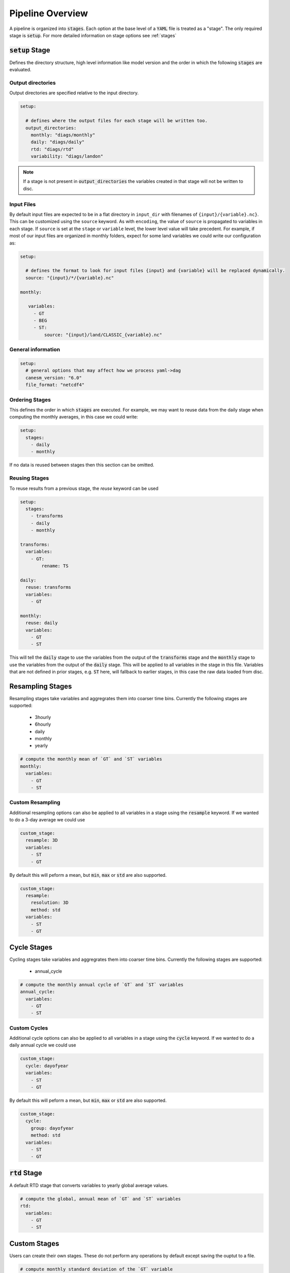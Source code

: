 .. pipelines


Pipeline Overview
-----------------

A pipeline is organized into :code:`stages`. Each option at the base 
level of a :code:`YAML` file is treated as a "stage". The only required 
stage is :code:`setup`. For more detailed information on stage options 
see :ref:`stages`


:code:`setup` Stage
*******************
Defines the directory structure, high level information like model version 
and the order in which the following :code:`stages` are evaluated.


Output directories
^^^^^^^^^^^^^^^^^^

Output directories are specified relative to the input directory.

.. code-block:: YAML

    setup:

      # defines where the output files for each stage will be written too.
      output_directories:
        monthly: "diags/monthly"
        daily: "diags/daily"
        rtd: "diags/rtd"
        variability: "diags/landon"



.. note::

   If a stage is not present in :code:`output_directories` the variables created in that stage will not be written to disc.


Input Files
^^^^^^^^^^^

By default input files are expected to be in a flat directory in ``input_dir`` with filenames of ``{input}/{variable}.nc}``. 
This can be customized using the ``source`` keyword. As with ``encoding``, the value of ``source`` is propagated to variables in each stage.
If ``source`` is set at the ``stage`` or ``variable`` level, the lower level value will take precedent.
For example, if most of our input files are organized in monthly folders, expect for some land variables we could write our configuration as:

.. code-block:: YAML

    setup:

      # defines the format to look for input files {input} and {variable} will be replaced dynamically.
      source: "{input}/*/{variable}.nc"

    monthly:

       variables:
         - GT
         - BEG
         - ST:
             source: "{input}/land/CLASSIC_{variable}.nc"


General information
^^^^^^^^^^^^^^^^^^^

.. code-block:: YAML

    setup:
      # general options that may affect how we process yaml->dag
      canesm_version: "6.0"
      file_format: "netcdf4"


Ordering Stages
^^^^^^^^^^^^^^^
This defines the order in which :code:`stages` are executed. For example, we may want to reuse data from the daily stage when
computing the monthly averages, in this case we could write:

.. code-block:: YAML

    setup:
      stages:
        - daily
        - monthly


If no data is reused between stages then this section can be omitted.


Reusing Stages
^^^^^^^^^^^^^^
To reuse results from a previous stage, the `reuse` keyword can be used

.. code-block:: YAML

    setup:
      stages:
        - transforms
        - daily
        - monthly

    transforms:
      variables:
        - GT:
            rename: TS

    daily:
      reuse: transforms
      variables:
        - GT

    monthly:
      reuse: daily
      variables:
        - GT
        - ST


This will tell the :code:`daily` stage to use the variables from the output of 
the :code:`transforms` stage and the :code:`monthly` stage to use the variables from 
the output of the :code:`daily` stage. This will be applied to all variables in 
the stage in this file. Variables that are not defined in prior stages, e.g. :code:`ST` here,
will fallback to earlier stages, in this case the raw data loaded from disc.


Resampling Stages
*****************

Resampling stages take variables and aggregrates them into coarser time bins. Currently the following stages are supported:

 - 3hourly
 - 6hourly
 - daily
 - monthly
 - yearly


.. code-block:: YAML
    
    # compute the monthly mean of `GT` and `ST` variables
    monthly:
      variables:
        - GT
        - ST


Custom Resampling
^^^^^^^^^^^^^^^^^

Additional resampling options can also be applied to all variables in a stage using the :code:`resample` keyword.
If we wanted to do a 3-day average we could use

.. code-block:: YAML

    custom_stage:
      resample: 3D
      variables:
        - ST
        - GT

By default this will peform a mean, but :code:`min`, :code:`max` or :code:`std` are also supported.

.. code-block:: YAML

    custom_stage:
      resample:
        resolution: 3D
        method: std
      variables:
        - ST
        - GT


Cycle Stages
************

Cycling stages take variables and aggregrates them into coarser time bins. Currently the following stages are supported:

 - annual_cycle


.. code-block:: YAML

    # compute the monthly annual cycle of `GT` and `ST` variables
    annual_cycle:
      variables:
        - GT
        - ST


Custom Cycles
^^^^^^^^^^^^^

Additional cycle options can also be applied to all variables in a stage using the :code:`cycle` keyword.
If we wanted to do a daily annual cycle we could use

.. code-block:: YAML

    custom_stage:
      cycle: dayofyear
      variables:
        - ST
        - GT

By default this will peform a mean, but :code:`min`, :code:`max` or :code:`std` are also supported.

.. code-block:: YAML

    custom_stage:
      cycle:
        group: dayofyear
        method: std
      variables:
        - ST
        - GT


:code:`rtd` Stage
*****************
A default RTD stage that converts variables to yearly global average values.

.. code-block:: YAML

    # compute the global, annual mean of `GT` and `ST` variables
    rtd:
      variables:
        - GT
        - ST


Custom Stages
*************
Users can create their own stages. These do not perform any operations by default except saving the ouptut to a file.


.. code-block:: YAML

    # compute monthly standard deviation of the `GT` variable
    variability:
      variables:
        - GT:
            dag:
              dag:
                - name: resampled
                  function: xr.self.resample
                  args: [GT]
                  kwargs:
                    time: MS
                - name: monthly_std
                  function: xr.self.std
                  args: [resampled]
              output: monthly_std


If you would like to call your own functions in a pipeline, see :ref:`custom_functions`.


NetCDF4 Encoding
****************

If you want to write the netcdf files using a particular encoding this can be done at the variable, stage or 
setup level, depending on the scope you would like it to apply. In the example below we specify the default encoding
as :code:`float32` with a :code:`_FillValue` of :code:`1.0e20`. Unless otherwise specified variables will be written
with this encoding (e.g. the daily :code:`ST` variable). The :code:`monthly` stage 
overwrites this and sets a new default, so the monthly variables (e.g. :code:`ST`) will have this encoding. Lastly, if we want a
specific encoding for the monthly, variable, :code:`GT` we can set this at the variable level.

.. code-block:: YAML

    setup:
      ...
      encoding:
        dtype: float32
        _FillValue: 1.0E+20  # note yaml format requires both a "." and a "+" to be read as a float

    monthly:
      reuse: daily
      encoding:
        dtype: float64
        _FillValue: -999
      variables:
        - ST
        - GT:
            encoding: 
              dtype: float64
              _FillValue: 1.0E+20

    daily:
      variables:
        - ST


Variable Attributes
*******************

By default, the output variables are assigned a `long_name` and `units` attribute. You can specify the desired values
by listing them in the YAML configuration; otherwise, they will be listed as "N/A". Additional attributes can also be listed
under the `metadata` key. The minimum and maximum values in the data array can also be added as an attribute by adding
the keys `min/max: True`.

.. code-block:: YAML

    setup:
      ...

    monthly:
      reuse: daily
      variables:
        - GT:
            metadata:
              long_name: "Monthly mean ground temperature aggregated over all tiles"
              units: "K"
              min: True
              max: True
              project: CMIP
